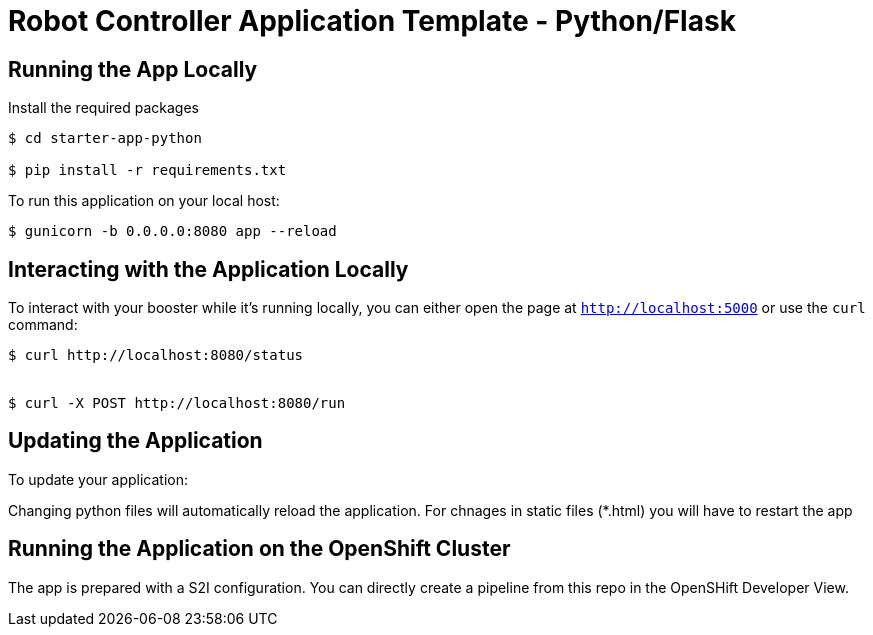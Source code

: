 = Robot Controller Application Template - Python/Flask

== Running the App Locally

Install the required packages

[source,bash,options="nowrap",subs="attributes+"]
----
$ cd starter-app-python

$ pip install -r requirements.txt

----

To run this application on your local host:

[source,bash,options="nowrap",subs="attributes+"]
----

$ gunicorn -b 0.0.0.0:8080 app --reload
----

== Interacting with the Application Locally

To interact with your booster while it's running locally, you can either open the page at `http://localhost:5000` or use the `curl` command:

[source,bash,options="nowrap",subs="attributes+"]
----
$ curl http://localhost:8080/status


$ curl -X POST http://localhost:8080/run

----


== Updating the Application
To update your application:

Changing python files will automatically reload the application. For chnages in static files (*.html) you will have to restart the app

== Running the Application on the OpenShift Cluster

The app is prepared with a S2I configuration. You can directly create a pipeline from this repo in the OpenSHift Developer View.
